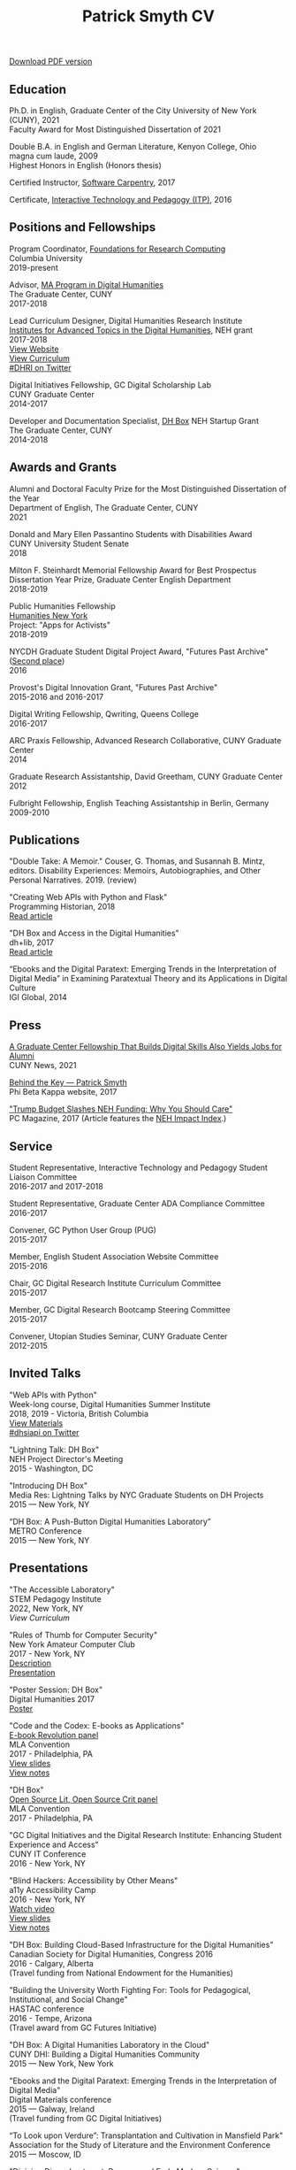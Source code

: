#+TITLE: Patrick Smyth CV
#+OPTIONS: num:nil \n:t html-postamble:nil toc:nil
#+LaTeX_HEADER: \usepackage{fa_orgmode_cv}

:NOTINPDF:
[[https://github.com/smythp/cv/raw/master/cv.pdf][Download PDF version]]
:END:
** Education
Ph.D. in English, Graduate Center of the City University of New York (CUNY), 2021
    Faculty Award for Most Distinguished Dissertation of 2021


	
Double B.A. in English and German Literature, Kenyon College, Ohio
	magna cum laude, 2009
	Highest Honors in English (Honors thesis)

Certified Instructor, [[https://software-carpentry.org/about/][Software Carpentry]], 2017

Certificate, [[https://www.gc.cuny.edu/Page-Elements/Academics-Research-Centers-Initiatives/Certificate-Programs/Interactive-Technology-and-Pedagogy][Interactive Technology and Pedagogy (ITP)]], 2016

** Positions and Fellowships

Program Coordinator, [[https://rcfoundations.research.columbia.edu/][Foundations for Research Computing]]
Columbia University
2019-present

Advisor, [[https://gc.cuny.edu/Page-Elements/Academics-Research-Centers-Initiatives/Masters-Programs/Digital-Humanities][MA Program in Digital Humanities]]
The Graduate Center, CUNY
2017-2018

Lead Curriculum Designer, Digital Humanities Research Institute
[[https://www.neh.gov/grants/odh/institutes-advanced-topics-in-the-digital-humanities][Institutes for Advanced Topics in the Digital Humanities]], NEH grant
2017-2018
[[http://dhinstitutes.org][View Website]]
[[https://github.com/DHRI-Curriculum][View Curriculum]]
[[https://twitter.com/search?q=%2523dhri&src=tyah][#DHRI on Twitter]]

Digital Initiatives Fellowship, GC Digital Scholarship Lab
CUNY Graduate Center
2014-2017

Developer and Documentation Specialist, [[https://dhbox.org/][DH Box]] NEH Startup Grant
The Graduate Center, CUNY
2014-2018

** Awards and Grants
Alumni and Doctoral Faculty Prize for the Most Distinguished Dissertation of the Year
Department of English, The Graduate Center, CUNY
2021

Donald and Mary Ellen Passantino Students with Disabilities Award
CUNY University Student Senate
2018

Milton F. Steinhardt Memorial Fellowship Award for Best Prospectus
Dissertation Year Prize, Graduate Center English Department
2018-2019

Public Humanities Fellowship
[[https://humanitiesny.org/][Humanities New York]]
Project: "Apps for Activists"
2018-2019

NYCDH Graduate Student Digital Project Award, "Futures Past Archive" ([[http://nycdh.org/nycdh-graduate-student-digital-project-awards-2016/][Second place]])
2016

Provost's Digital Innovation Grant, "Futures Past Archive"
2015-2016 and 2016-2017

Digital Writing Fellowship, Qwriting, Queens College
2016-2017

ARC Praxis Fellowship, Advanced Research Collaborative, CUNY Graduate Center
2014

Graduate Research Assistantship, David Greetham, CUNY Graduate Center
2012

Fulbright Fellowship, English Teaching Assistantship in Berlin, Germany
2009-2010

** Publications
"Double Take: A Memoir." Couser, G. Thomas, and Susannah B. Mintz, editors. Disability Experiences: Memoirs, Autobiographies, and Other Personal Narratives. 2019. (review)

"Creating Web APIs with Python and Flask"
Programming Historian, 2018
[[https://programminghistorian.org/lessons/creating-apis-with-python-and-flask][Read article]]

"DH Box and Access in the Digital Humanities"
dh+lib, 2017
[[http://acrl.ala.org/dh/2017/06/21/dh-box-and-access-in-the-digital-humanities/][Read article]]

“Ebooks and the Digital Paratext: Emerging Trends in the Interpretation of Digital Media” in Examining Paratextual Theory and its Applications in Digital Culture
IGI Global, 2014


** Press
[[https://m.gc.cuny.edu/News/Detail?id=60526][A Graduate Center Fellowship That Builds Digital Skills Also Yields Jobs for Alumni]]
CUNY News, 2021

[[https://www.pbk.org/Behind-the-Key/Patrick-Smyth][Behind the Key — Patrick Smyth]]
Phi Beta Kappa website, 2017

[[http://www.pcmag.com/commentary/353904/trump-budget-slashes-neh-funding-why-you-should-care]["Trump Budget Slashes NEH Funding: Why You Should Care"]]
PC Magazine, 2017 (Article features the [[http://www.nehimpact.org/][NEH Impact Index]].)

** Service
Student Representative, Interactive Technology and Pedagogy Student Liaison Committee
2016-2017 and 2017-2018

Student Representative, Graduate Center ADA Compliance Committee
2016-2017

Convener, GC Python User Group (PUG)
2015-2017

Member, English Student Association Website Committee
2015-2016

Chair, GC Digital Research Institute Curriculum Committee
2015-2017

Member, GC Digital Research Bootcamp Steering Committee
2015-2017

Convener, Utopian Studies Seminar, CUNY Graduate Center
2012-2015 
** Invited Talks
"Web APIs with Python"
Week-long course, Digital Humanities Summer Institute
2018, 2019 - Victoria, British Columbia
[[https://github.com/szweibel/DHSI-API-workshop#web-apis-with-python][View Materials]]
[[https://twitter.com/search?q=%2523dhsiapi&src=typd][#dhsiapi on Twitter]]

"Lightning Talk: DH Box"
NEH Project Director's Meeting
2015 - Washington, DC

"Introducing DH Box"
Media Res: Lightning Talks by NYC Graduate Students on DH Projects
2015 — New York, NY

“DH Box: A Push-Button Digital Humanities Laboratory” 
METRO Conference
2015 — New York, NY

** Presentations
"The Accessible Laboratory"  
STEM Pedagogy Institute  
2022, New York, NY  
[[y][View Curriculum]]

"Rules of Thumb for Computer Security"
New York Amateur Computer Club
2017 - New York, NY
[[http://nyacc.org/][Description]]
[[http://htmlpreview.github.io/?https://github.com/smythp/security-workshop/blob/master/presentation/index.html#/sec-title-slide][Presentation]]

"Poster Session: DH Box"
Digital Humanities 2017
[[https://smythp.com/images/dh_box_poster.pdf][Poster]]

"Code and the Codex: E-books as Applications"
[[https://apps.mla.org/program_details?prog_id=75&year=2017][E-book Revolution panel]]
MLA Convention
2017 - Philadelphia, PA
[[http://htmlpreview.github.io/?https://github.com/smythp/ebooks-as-applications/blob/master/presentation.html#/sec-title-slide][View slides]]
[[https://github.com/smythp/ebooks-as-applications#ebooks-as-applications][View notes]]

"DH Box"
[[https://text.mla.hcommons.org/][Open Source Lit, Open Source Crit panel]]
MLA Convention
2017 - Philadelphia, PA

"GC Digital Initiatives and the Digital Research Institute: Enhancing Student Experience and Access"
CUNY IT Conference
2016 - New York, NY

"Blind Hackers: Accessibility by Other Means"
a11y Accessibility Camp
2016 - New York, NY
[[https://www.youtube.com/watch?v=W8_O3joo4aU][Watch video]]
[[http://htmlpreview.github.io/?https://github.com/smythp/blind-hackers/blob/master/presentation/foo.html][View slides]]
[[https://github.com/smythp/blind-hackers][View notes]]

"DH Box: Building Cloud-Based Infrastructure for the Digital Humanities"
Canadian Society for Digital Humanities, Congress 2016
2016 - Calgary, Alberta
(Travel funding from National Endowment for the Humanities)

"Building the University Worth Fighting For: Tools for Pedagogical, Institutional, and Social Change"
HASTAC conference
2016 - Tempe, Arizona
(Travel award from GC Futures Initiative)

"DH Box: A Digital Humanities Laboratory in the Cloud"
CUNY DHI: Building a Digital Humanities Community
2015 — New York, New York

"Ebooks and the Digital Paratext: Emerging Trends in the Interpretation of Digital Media"
Digital Materials conference
2015 — Galway, Ireland 
(Travel funding from GC Digital Initiatives)

“To Look upon Verdure”: Transplantation and Cultivation in Mansfield Park"
Association for the Study of Literature and the Environment Conference
2015 — Moscow, ID 

"Divining Disenchantment: Pneuma and Early Modern Science"
Warren Susman Graduate Conference
2015 — New Brunswick, NJ

"The Currency of Belief: Magical Realism and Fantasy in Neil Gaiman’s American Gods"
International Conference for the Fantastic in the Arts
2015 — Orlando, FL

“DH Box: A Push-Button Digital Humanities Laboratory in the Cloud”
CUNY IT Conference
2014 — New York, New York

“The Present and Future of the Digital Graduate Center”
CUNY IT Conference
2014 — New York, New York

“Hangmen, Harlots, and Highwaymen: Narratives of Coercion and Resistance in the Eighteenth Century” 
Northeast Modern Language Associate Conference (NeMLA)
2013 — Boston, MA

** Projects
Project Lead, [[http://www.nehimpact.org/][NEH Impact Index]]
2017
[[http://www.nehimpact.org/][Site]] | [[http://www.nehimpact.org/faq][FAQ]] | [[https://digitalfellows.commons.gc.cuny.edu/2017/04/10/exploring-the-local-impact-of-the-neh-neh-impact-index/][Blog post]] | [[https://twitter.com/psmyth01/status/851505002900336644][Twitter]]
[[http://www.pcmag.com/commentary/353904/trump-budget-slashes-neh-funding-why-you-should-care][PC Magazine Coverage]]

Principal Investigator, Futures Past Archive
2015 — 2017

Maintainer, [[https://github.com/smythp/eloud][Eloud screen reader]]
2016 - 2017

Developer, [[http://dhbox.org/][DH Box]], CUNY Graduate Center
2014 — 2018

Platform Redesign, [[http://www.writingstudiestree.org/][Writing Studies Tree]], CUNY Graduate Center
2014 — 2015

Contributing Historian, [[http://www.morethanamapp.org/][More Than a Mapp]], CUNY Graduate Center
2013 – 2014

Website Redesign, [[http://www.aiip.org/][Association of Independent Information Professionals]] (AIIP) 
2013-2014

Dialogue and Scripting, AI Patient Platform, MATRIC Research
2012 – 2013

** Classes Taught

Software Design Lab, MA Program in Digital Humanities, The Graduate Center, Spring 2019
Literature and Place: Imagining Utopia, Queens College, Spring 2014
Intro Composition (Information Technology theme), Queens College, Spring 2014
Intro Composition (Evolutionary Science theme), Queens College  x2, Fall 2013

** Workshops Taught
Getting Started with Python (Foundations for Research Computing, Columbia University, spring 2021)
"Pandas: The Bare Basics" (Columbia Python User Group, fall 2019)
"An Introduction to Static Sites with Jekyll" (Digital Humanities Research Institute, summer 2018)
"Twitterbots with the Twitter API" (Digital Humanities Research Institute, summer 2018)
"Python 201" (GC Digital Fellows, spring 2018)
"Open and Accessible: A Critical Distinction" (Teach @ CUNY Day, Summer 2017)
"Intro to Programming with Python" (GC Digital Research Institute, Fall 2016)
"Intro to HTML and CSS" (ITP Program, Fall 2016)
"Introduction to Web Frameworks with Flask" (GC Digital Research Institute, Summer 2016)  
"Social Media Scraping with the Twitter API" (GC Digital Research Institute, Summer 2016)  
"Introduction to the Command Line" (GC Digital Research Institute, Summer 2016)  
"Collaboration and Writing Workflows with Git and GitHub" (GC Digital Fellows, Spring 2016)
"Social Media Scraping with the Twitter API" (NYC Digital Humanities Week, Spring 2016)
"Intro to Programming with Python" (NYC Digital Humanities Week, Spring 2016)
"Intro Python with DH Box" (ITP Program, Spring 2016)
"Responsive Design with Bootstrap" (ITP Program, Spring 2016)
"Intro to HTML and CSS" (ITP Program, Spring 2016) 
"Automation and Scraping with the Twitter API" (GC Digital Research Bootcamp, Winter 2016)
"Intro to the Command Line" (GC Digital Fellows/CUNY GC Library, Fall 2015)
"Setting Up a Development Environment" (GC Digital Praxis Seminar, Fall 2015)
2x "Intro to Programming with Python" (CUNy Graduate Center Digital Fellows, Fall 2015)
"CSS and Bootstrap" (CUNY Graduate Center ITP Program, Fall 2015)
"Intro to Web Scraping with Python" (CUNY Graduate Center ITP Program, Spring 2015)
"Bootstrap Basics" (CUNY Graduate Center ITP Program, Spring 2015)
2x "Intro to Programming with Python," (CUNY Graduate Center Digital Fellows, Spring 2015)
“Getting Started with DH Box” (CUNY Graduate Center Digital Fellows, Fall 2014)
“Intro to Programming with Python,” CUNY Graduate Center Digital Fellows, Fall 2014
2x “WordPress 2: Advanced Techniques,” CUNY Graduate Center ITP Program, Fall 2014
“WordPress: Theming and Design,” CUNY Graduate Center ITP Program, Spring 2013

** Technical Skills

Frontend Frameworks: Bulma, Bootstrap, React
Analytics: Jupyter, NLTK, NumPy/SciPy, Spacy, Pandas, scikit-learn
Web Scraping: Scrapy, BeautifulSoup
Web Frameworks: Flask, Django
CMS / Static Site Generators: Jekyll, Hugo, WordPress, Drupal
Databases: mySQL, SQLite, PostgreSQL
Ops: Docker, Unix, Git
